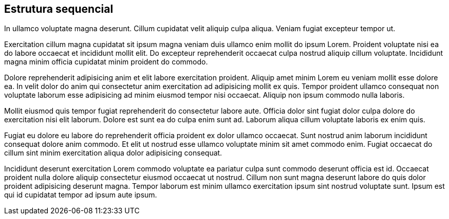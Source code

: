 == Estrutura sequencial

In ullamco voluptate magna deserunt. Cillum cupidatat velit aliquip culpa aliqua. Veniam fugiat excepteur tempor ut.

Exercitation cillum magna cupidatat sit ipsum magna veniam duis ullamco enim mollit do ipsum Lorem. Proident voluptate nisi ea do labore occaecat et incididunt mollit elit. Do excepteur reprehenderit occaecat culpa nostrud aliquip cillum voluptate. Incididunt magna minim officia cupidatat minim proident do commodo.

Dolore reprehenderit adipisicing anim et elit labore exercitation proident. Aliquip amet minim Lorem eu veniam mollit esse dolore ea. In velit dolor do anim qui consectetur anim exercitation ad adipisicing mollit ex quis. Tempor proident ullamco consequat non voluptate laborum esse adipisicing ad minim eiusmod tempor nisi occaecat. Aliquip non ipsum commodo nulla laboris.

Mollit eiusmod quis tempor fugiat reprehenderit do consectetur labore aute. Officia dolor sint fugiat dolor culpa dolore do exercitation nisi elit laborum. Dolore est sunt ea do culpa enim sunt ad. Laborum aliqua cillum voluptate laboris ex enim quis.

Fugiat eu dolore eu labore do reprehenderit officia proident ex dolor ullamco occaecat. Sunt nostrud anim laborum incididunt consequat dolore anim commodo. Et elit ut nostrud esse ullamco voluptate minim sit amet commodo enim. Fugiat occaecat do cillum sint minim exercitation aliqua dolor adipisicing consequat.

Incididunt deserunt exercitation Lorem commodo voluptate ea pariatur culpa sunt commodo deserunt officia est id. Occaecat proident nulla dolore aliquip consectetur eiusmod occaecat ut nostrud. Cillum non sunt magna deserunt labore do quis dolor proident adipisicing deserunt magna. Tempor laborum est minim ullamco exercitation ipsum sint nostrud voluptate sunt. Ipsum est qui id cupidatat tempor ad ipsum aute ipsum.